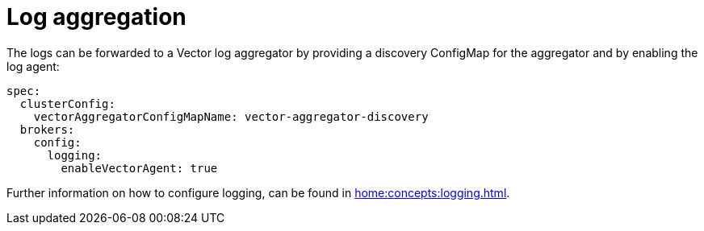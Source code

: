 = Log aggregation

The logs can be forwarded to a Vector log aggregator by providing a discovery
ConfigMap for the aggregator and by enabling the log agent:

[source,yaml]
----
spec:
  clusterConfig:
    vectorAggregatorConfigMapName: vector-aggregator-discovery
  brokers:
    config:
      logging:
        enableVectorAgent: true
----

Further information on how to configure logging, can be found in
xref:home:concepts:logging.adoc[].
